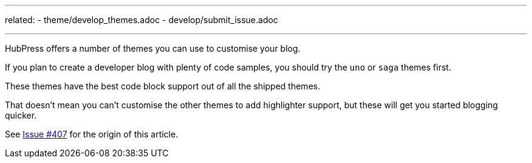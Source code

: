 ---
related:
    - theme/develop_themes.adoc
    - develop/submit_issue.adoc
    
---

HubPress offers a number of themes you can use to customise your blog. 

If you plan to create a developer blog with plenty of code samples, you should try the `uno` or `saga` themes first.

These themes have the best code block support out of all the shipped themes. 

That doesn't mean you can't customise the other themes to add highlighter support, but these will get you started blogging quicker.

See https://github.com/HubPress/hubpress.io/issues/407[Issue #407] for the origin of this article.